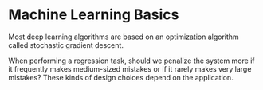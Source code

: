 * Machine Learning Basics
  Most deep learning algorithms are based on an optimization algorithm called stochastic gradient descent. 

  When performing a regression task, should we penalize the system more if it frequently makes medium-sized mistakes or if it rarely makes
very large mistakes? These kinds of design choices depend on the application.
